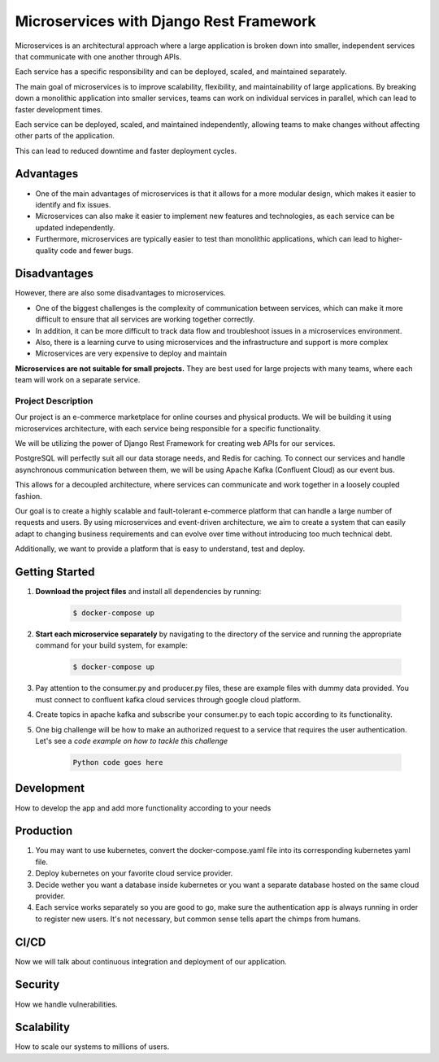 Microservices with Django Rest Framework
#########################################

Microservices is an architectural approach where a large application is broken down into smaller, independent services that communicate with one another through APIs. 

Each service has a specific responsibility and can be deployed, scaled, and maintained separately.

The main goal of microservices is to improve scalability, flexibility, and maintainability of large applications. By breaking down a monolithic application into smaller services, teams can work on individual services in parallel, which can lead to faster development times. 

Each service can be deployed, scaled, and maintained independently, allowing teams to make changes without affecting other parts of the application. 

This can lead to reduced downtime and faster deployment cycles.

Advantages
***********

* One of the main advantages of microservices is that it allows for a more modular design, which makes it easier to identify and fix issues. 
* Microservices can also make it easier to implement new features and technologies, as each service can be updated independently. 
* Furthermore, microservices are typically easier to test than monolithic applications, which can lead to higher-quality code and fewer bugs.

Disadvantages
**************

However, there are also some disadvantages to microservices.

* One of the biggest challenges is the complexity of communication between services, which can make it more difficult to ensure that all services are working together correctly.
* In addition, it can be more difficult to track data flow and troubleshoot issues in a microservices environment.
* Also, there is a learning curve to using microservices and the infrastructure and support is more complex
* Microservices are very expensive to deploy and maintain


**Microservices are not suitable for small projects.** They are best used for large projects with many teams, where each team will work on a separate service.

Project Description
====================

Our project is an e-commerce marketplace for online courses and physical products. We will be building it using microservices architecture, with each service being responsible for a specific functionality. 

We will be utilizing the power of Django Rest Framework for creating web APIs for our services.

PostgreSQL will perfectly suit all our data storage needs, and Redis for caching. To connect our services and handle asynchronous communication between them, we will be using Apache Kafka (Confluent Cloud) as our event bus. 

This allows for a decoupled architecture, where services can communicate and work together in a loosely coupled fashion.

Our goal is to create a highly scalable and fault-tolerant e-commerce platform that can handle a large number of requests and users. By using microservices and event-driven architecture, we aim to create a system that can easily adapt to changing business requirements and can evolve over time without introducing too much technical debt. 

Additionally, we want to provide a platform that is easy to understand, test and deploy.

Getting Started
****************

#. **Download the project files** and install all dependencies by running:

    .. code-block:: bash

        $ docker-compose up

#. **Start each microservice separately** by navigating to the directory of the service and running the appropriate command for your build system, for example:

    .. code-block:: bash

        $ docker-compose up

#. Pay attention to the consumer.py and producer.py files, these are example files with dummy data provided. You must connect to confluent kafka cloud services through google cloud platform.
#. Create topics in apache kafka and subscribe your consumer.py to each topic according to its functionality.
#. One big challenge will be how to make an authorized request to a service that requires the user authentication. Let's see a `code example on how to tackle this challenge`

    .. code-block:: python

        Python code goes here

**Development**
****************
How to develop the app and add more functionality according to your needs

**Production**
**************

#. You may want to use kubernetes, convert the docker-compose.yaml file into its corresponding kubernetes yaml file.
#. Deploy kubernetes on your favorite cloud service provider.
#. Decide wether you want a database inside kubernetes or you want a separate database hosted on the same cloud provider.
#. Each service works separately so you are good to go, make sure the authentication app is always running in order to register new users. It's not necessary, but common sense tells apart the chimps from humans.

**CI/CD**
**********
Now we will talk about continuous integration and deployment of our application.

**Security**
*************
How we handle vulnerabilities.

**Scalability**
****************
How to scale our systems to millions of users.